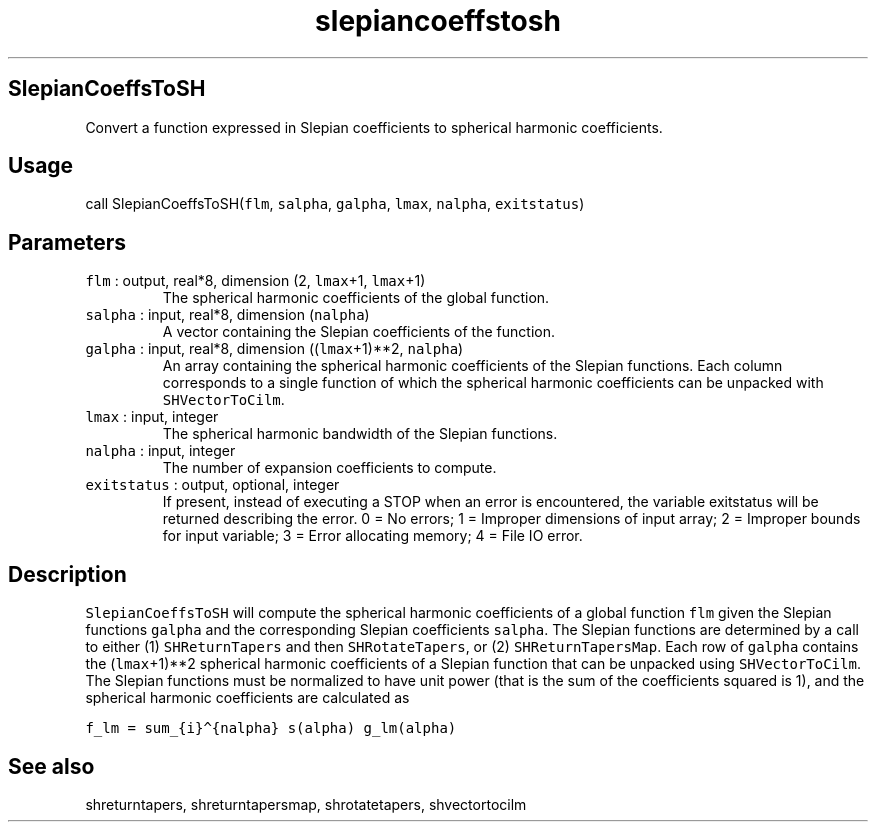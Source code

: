 .\" Automatically generated by Pandoc 2.5
.\"
.TH "slepiancoeffstosh" "1" "2018\-12\-05" "Fortran 95" "SHTOOLS 4.4"
.hy
.SH SlepianCoeffsToSH
.PP
Convert a function expressed in Slepian coefficients to spherical
harmonic coefficients.
.SH Usage
.PP
call SlepianCoeffsToSH(\f[C]flm\f[R], \f[C]salpha\f[R],
\f[C]galpha\f[R], \f[C]lmax\f[R], \f[C]nalpha\f[R],
\f[C]exitstatus\f[R])
.SH Parameters
.TP
.B \f[C]flm\f[R] : output, real*8, dimension (2, \f[C]lmax\f[R]+1, \f[C]lmax\f[R]+1)
The spherical harmonic coefficients of the global function.
.TP
.B \f[C]salpha\f[R] : input, real*8, dimension (\f[C]nalpha\f[R])
A vector containing the Slepian coefficients of the function.
.TP
.B \f[C]galpha\f[R] : input, real*8, dimension ((\f[C]lmax\f[R]+1)**2, \f[C]nalpha\f[R])
An array containing the spherical harmonic coefficients of the Slepian
functions.
Each column corresponds to a single function of which the spherical
harmonic coefficients can be unpacked with \f[C]SHVectorToCilm\f[R].
.TP
.B \f[C]lmax\f[R] : input, integer
The spherical harmonic bandwidth of the Slepian functions.
.TP
.B \f[C]nalpha\f[R] : input, integer
The number of expansion coefficients to compute.
.TP
.B \f[C]exitstatus\f[R] : output, optional, integer
If present, instead of executing a STOP when an error is encountered,
the variable exitstatus will be returned describing the error.
0 = No errors; 1 = Improper dimensions of input array; 2 = Improper
bounds for input variable; 3 = Error allocating memory; 4 = File IO
error.
.SH Description
.PP
\f[C]SlepianCoeffsToSH\f[R] will compute the spherical harmonic
coefficients of a global function \f[C]flm\f[R] given the Slepian
functions \f[C]galpha\f[R] and the corresponding Slepian coefficients
\f[C]salpha\f[R].
The Slepian functions are determined by a call to either (1)
\f[C]SHReturnTapers\f[R] and then \f[C]SHRotateTapers\f[R], or (2)
\f[C]SHReturnTapersMap\f[R].
Each row of \f[C]galpha\f[R] contains the (\f[C]lmax\f[R]+1)**2
spherical harmonic coefficients of a Slepian function that can be
unpacked using \f[C]SHVectorToCilm\f[R].
The Slepian functions must be normalized to have unit power (that is the
sum of the coefficients squared is 1), and the spherical harmonic
coefficients are calculated as
.PP
\f[C]f_lm = sum_{i}\[ha]{nalpha} s(alpha) g_lm(alpha)\f[R]
.SH See also
.PP
shreturntapers, shreturntapersmap, shrotatetapers, shvectortocilm
